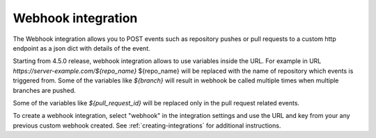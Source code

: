 .. _integrations-webhook:

Webhook integration
===================

The Webhook integration allows you to POST events such as repository pushes
or pull requests to a custom http endpoint as a json dict with details of the
event.

Starting from 4.5.0 release, webhook integration allows to use variables
inside the URL. For example in URL `https://server-example.com/${repo_name}`
${repo_name} will be replaced with the name of repository which events is
triggered from. Some of the variables like
`${branch}` will result in webhook be called multiple times when multiple
branches are pushed.

Some of the variables like `${pull_request_id}` will be replaced only in
the pull request related events.

To create a webhook integration, select "webhook" in the integration settings
and use the URL and key from your any previous custom webhook created. See
:ref:`creating-integrations` for additional instructions.
